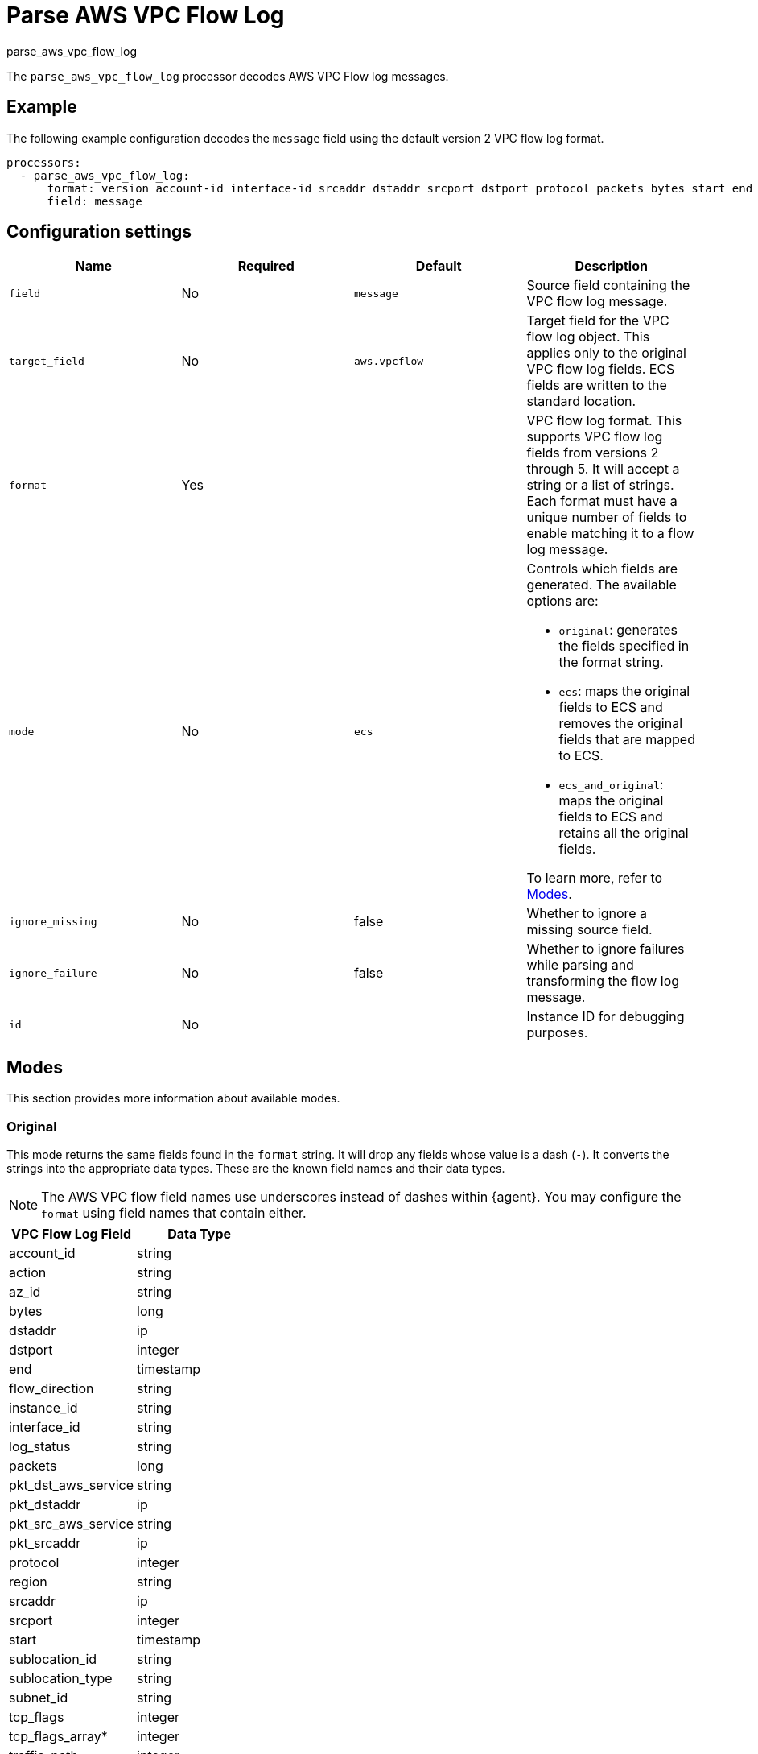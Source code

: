 [[processor-parse-aws-vpc-flow-log]]
= Parse AWS VPC Flow Log

++++
<titleabbrev>parse_aws_vpc_flow_log</titleabbrev>
++++

The `parse_aws_vpc_flow_log` processor decodes AWS VPC Flow log messages.

[discrete]
== Example

The following example configuration decodes the `message` field using the
default version 2 VPC flow log format.

[source,yaml]
----
processors:
  - parse_aws_vpc_flow_log:
      format: version account-id interface-id srcaddr dstaddr srcport dstport protocol packets bytes start end action log-status
      field: message
----

[discrete]
== Configuration settings

[options="header"]
|===
| Name  | Required | Default  | Description

| `field`
| No 
| `message`
| Source field containing the VPC flow log message.

| `target_field`
| No 
| `aws.vpcflow`
| Target field for the VPC flow log object. This applies only to the original VPC flow log fields. ECS fields are written to the standard location.

| `format`
| Yes
|
| VPC flow log format. This supports VPC flow log fields from versions 2 through 5. It will accept a string or a list of strings. Each format must have a unique number of fields to enable matching it to a flow log message.

| `mode`
| No 
| `ecs`
a| Controls which fields are generated. The available options are:

* `original`: generates the fields specified in the format string.
* `ecs`: maps the original fields to ECS and removes the original fields that are mapped to ECS.
* `ecs_and_original`: maps the original fields to ECS and retains all the original fields.

To learn more, refer to <<modes>>.

| `ignore_missing`
| No 
| false
| Whether to ignore a missing source field.

| `ignore_failure`
| No 
| false
| Whether to ignore failures while parsing and transforming the flow log message.

| `id`
| No 
|
| Instance ID for debugging purposes.
|===

[discrete]
[[modes]]
== Modes

This section provides more information about available modes.

[discrete]
=== Original

This mode returns the same fields found in the `format` string. It will drop any
fields whose value is a dash (`-`). It converts the strings into the appropriate
data types. These are the known field names and their data types.

NOTE: The AWS VPC flow field names use underscores instead of dashes within
{agent}. You may configure the `format` using field names that contain either.

[options="header"]
|===
| VPC Flow Log Field | Data Type |
| account_id | string |
| action | string |
| az_id | string |
| bytes | long |
| dstaddr | ip |
| dstport | integer |
| end | timestamp |
| flow_direction | string |
| instance_id | string |
| interface_id | string |
| log_status | string |
| packets | long |
| pkt_dst_aws_service | string |
| pkt_dstaddr | ip |
| pkt_src_aws_service | string |
| pkt_srcaddr | ip |
| protocol | integer |
| region | string |
| srcaddr | ip |
| srcport | integer |
| start | timestamp |
| sublocation_id | string |
| sublocation_type | string |
| subnet_id | string |
| tcp_flags | integer |
| tcp_flags_array* | integer |
| traffic_path | integer |
| type | string |
| version | integer |
| vpc_id | string |
|===

[discrete]
=== ECS

This mode maps the original VPC flow log fields into their associated Elastic
Common Schema (ECS) fields. It removes the original fields that were mapped to
ECS to reduced duplication. These are the field associations. There may be some
transformations applied to derive the ECS field.

[options="header"]
|===
| VPC Flow Log Field | ECS Field |
| account_id | cloud.account.id |
| action | event.outcome |
| action | event.action |
| action | event.type |
| az_id | cloud.availability_zone |
| bytes | network.bytes |
| bytes | source.bytes |
| dstaddr | destination.address |
| dstaddr | destination.ip |
| dstport | destination.port |
| end | @timestamp |
| end | event.end |
| flow_direction | network.direction |
| instance_id | cloud.instance.id |
| packets | network.packets |
| packets | source.packets |
| protocol | network.iana_number |
| protocol | network.transport |
| region | cloud.region |
| srcaddr | network.type |
| srcaddr | source.address |
| srcaddr | source.ip |
| srcport | source.port |
| start | event.start |
|===

[discrete]
=== ECS and Original

This mode maps the fields into ECS and retains all the original fields. Below
is an example document produced using `ecs_and_orignal` mode.

[source,json]
----
{
  "@timestamp": "2021-03-26T03:29:09Z",
  "aws": {
    "vpcflow": {
      "account_id": "64111117617",
      "action": "REJECT",
      "az_id": "use1-az5",
      "bytes": 1,
      "dstaddr": "10.200.0.0",
      "dstport": 33004,
      "end": "2021-03-26T03:29:09Z",
      "flow_direction": "ingress",
      "instance_id": "i-0axxxxxx1ad77",
      "interface_id": "eni-069xxxxxb7a490",
      "log_status": "OK",
      "packets": 52,
      "pkt_dst_aws_service": "CLOUDFRONT",
      "pkt_dstaddr": "10.200.0.80",
      "pkt_src_aws_service": "AMAZON",
      "pkt_srcaddr": "89.160.20.156",
      "protocol": 17,
      "region": "us-east-1",
      "srcaddr": "89.160.20.156",
      "srcport": 50041,
      "start": "2021-03-26T03:28:12Z",
      "sublocation_id": "fake-id",
      "sublocation_type": "wavelength",
      "subnet_id": "subnet-02d645xxxxxxxdbc0",
      "tcp_flags": 1,
      "tcp_flags_array": [
        "fin"
      ],
      "traffic_path": 1,
      "type": "IPv4",
      "version": 5,
      "vpc_id": "vpc-09676f97xxxxxb8a7"
    }
  },
  "cloud": {
    "account": {
      "id": "64111117617"
    },
    "availability_zone": "use1-az5",
    "instance": {
      "id": "i-0axxxxxx1ad77"
    },
    "region": "us-east-1"
  },
  "destination": {
    "address": "10.200.0.0",
    "ip": "10.200.0.0",
    "port": 33004
  },
  "event": {
    "action": "reject",
    "end": "2021-03-26T03:29:09Z",
    "outcome": "failure",
    "start": "2021-03-26T03:28:12Z",
    "type": [
      "connection",
      "denied"
    ]
  },
  "message": "5 64111117617 eni-069xxxxxb7a490 89.160.20.156 10.200.0.0 50041 33004 17 52 1 1616729292 1616729349 REJECT OK vpc-09676f97xxxxxb8a7 subnet-02d645xxxxxxxdbc0 i-0axxxxxx1ad77 1 IPv4 89.160.20.156 10.200.0.80 us-east-1 use1-az5 wavelength fake-id AMAZON CLOUDFRONT ingress 1",
  "network": {
    "bytes": 1,
    "direction": "ingress",
    "iana_number": "17",
    "packets": 52,
    "transport": "udp",
    "type": "ipv4"
  },
  "related": {
    "ip": [
      "89.160.20.156",
      "10.200.0.0",
      "10.200.0.80"
    ]
  },
  "source": {
    "address": "89.160.20.156",
    "bytes": 1,
    "ip": "89.160.20.156",
    "packets": 52,
    "port": 50041
  }
}
----

